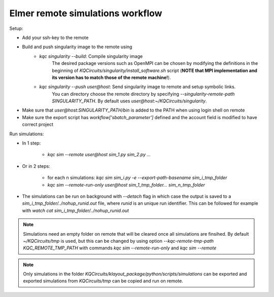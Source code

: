 Elmer remote simulations workflow
=================================

Setup:

* Add your ssh-key to the remote
* Build and push singularity image to the remote using
    * `kqc singularity --build`: Compile singularity image
       The desired package versions such as OpenMPI can be chosen by modifying
       the definitions in the beginning of `KQCircuits/singularity/install_software.sh` script
       (**NOTE that MPI implementation and its version has to match those of the remote machine!**).
    * `kqc singularity --push user@host`: Send singularity image to remote and setup symbolic links. 
       You can directory choose the remote directory by specifying `--singularity-remote-path SINGULARITY_PATH`.
       By default uses `user@host:~/KQCircuits/singularity`. 
* Make sure that `user@host:SINGULARITY_PATH/bin` is added to the PATH when using login shell on remote
* Make sure the export script has `workflow['sbatch_parameter']` defined and the account field is modified to have correct project

Run simulations:

- In 1 step:

    - `kqc sim --remote user@host sim_1.py sim_2.py ...`
- Or in 2 steps:

    * for each n simulations: `kqc sim sim_i.py -e --export-path-basename sim_i_tmp_folder`
    * `kqc sim --remote-run-only user@host sim_1_tmp_folder... sim_n_tmp_folder`

- The simulations can be run on background with `--detach` flag in which case the output is saved to a `sim_i_tmp_folder/../nohup_runid.out` file, 
  where `runid` is an unique run identifier. This can be followed for example with `watch cat sim_i_tmp_folder/../nohup_runid.out`

.. note:: 

    Simulations need an empty folder on remote that will be cleared once all simulations are finsihed. By default `~/KQCircuits/tmp` is used, 
    but this can be changed by using option `--kqc-remote-tmp-path KQC_REMOTE_TMP_PATH` with commands `kqc sim --remote-run-only` and `kqc sim --remote` 

.. note:: 

    Only simulations in the folder `KQCircuits/klayout_package/python/scripts/simulations` 
    can be exported and exported simulations from `KQCircuits/tmp` can be copied and run on remote. 